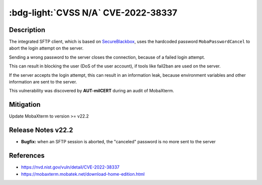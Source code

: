 .. _cve-2022-38337:

:bdg-light:`CVSS N/A` CVE-2022-38337
======================================

.. card::

    :bdg-light:`CVSS N/A`
    ^^^
    When aborting a SFTP connection, MobaXterm before v22.2 sends a hardcoded password to the server.
    The server treats this as an invalid login attempt which can result in a Denial of Service (DoS)
    for the user if services like fail2ban are used.
    +++
    **Affected Software:**

    * MobaXterm < v22.2


Description
-----------

The integrated SFTP client, which is based on `SecureBlackbox <https://www.nsoftware.com/ipworks/ssh/>`_,
uses the hardcoded password ``MobaPasswordCancel`` to abort the login attempt on the server.

Sending a wrong password to the server closes the connection, because of a failed login attempt.

This can result in blocking the user (DoS of the user account), if tools like fail2ban are used on the server.

If the server accepts the login attempt, this can result in an information leak,
because environment variables and other information are sent to the server.

This vulnerability was discovered by **AUT-milCERT** during an audit of MobaXterm.

Mitigation
----------

Update MobaXterm to version >= v22.2

Release Notes v22.2
-------------------

* **Bugfix:** when an SFTP session is aborted, the "canceled" password is no more sent to the server


References
----------

* https://nvd.nist.gov/vuln/detail/CVE-2022-38337
* https://mobaxterm.mobatek.net/download-home-edition.html
